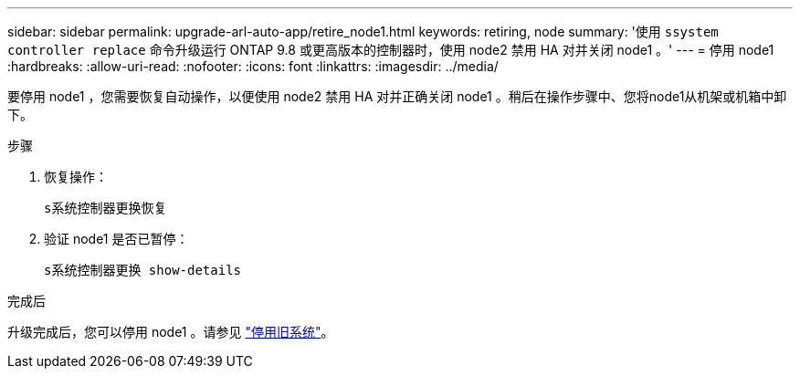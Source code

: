---
sidebar: sidebar 
permalink: upgrade-arl-auto-app/retire_node1.html 
keywords: retiring, node 
summary: '使用 `ssystem controller replace` 命令升级运行 ONTAP 9.8 或更高版本的控制器时，使用 node2 禁用 HA 对并关闭 node1 。' 
---
= 停用 node1
:hardbreaks:
:allow-uri-read: 
:nofooter: 
:icons: font
:linkattrs: 
:imagesdir: ../media/


[role="lead"]
要停用 node1 ，您需要恢复自动操作，以便使用 node2 禁用 HA 对并正确关闭 node1 。稍后在操作步骤中、您将node1从机架或机箱中卸下。

.步骤
. 恢复操作：
+
`s系统控制器更换恢复`

. 验证 node1 是否已暂停：
+
`s系统控制器更换 show-details`



.完成后
升级完成后，您可以停用 node1 。请参见 link:decommission_old_system.html["停用旧系统"]。
